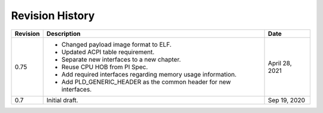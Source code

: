 Revision History
================

========  =================================================  ======
Revision  Description                                        Date
========  =================================================  ======
0.75      - Changed payload image format to ELF.             April 28, 2021
          - Updated ACPI table requirement.
          - Separate new interfaces to a new chapter.
          - Reuse CPU HOB from PI Spec.
          - Add required interfaces regarding memory usage
            information.
          - Add PLD_GENERIC_HEADER as the common header for
            new interfaces.
0.7       Initial draft.                                     Sep 19, 2020
========  =================================================  ======
